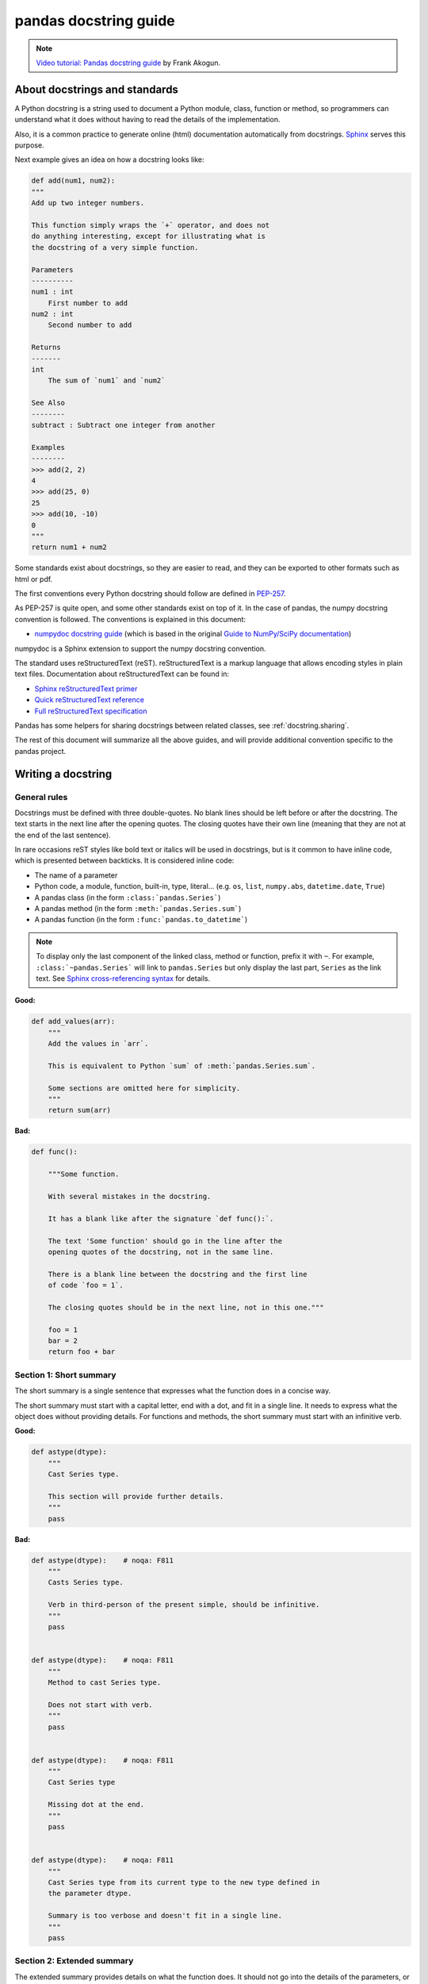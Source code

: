 .. _docstring:

======================
pandas docstring guide
======================

.. note::
  `Video tutorial: Pandas docstring guide
  <https://www.youtube.com/watch?v=EOA0lUeW4NI>`_ by Frank Akogun.

About docstrings and standards
------------------------------

A Python docstring is a string used to document a Python module, class,
function or method, so programmers can understand what it does without having
to read the details of the implementation.

Also, it is a common practice to generate online (html) documentation
automatically from docstrings. `Sphinx <http://www.sphinx-doc.org>`_ serves
this purpose.

Next example gives an idea on how a docstring looks like:

.. code-block:: python

    def add(num1, num2):
    """
    Add up two integer numbers.

    This function simply wraps the `+` operator, and does not
    do anything interesting, except for illustrating what is
    the docstring of a very simple function.

    Parameters
    ----------
    num1 : int
        First number to add
    num2 : int
        Second number to add

    Returns
    -------
    int
        The sum of `num1` and `num2`

    See Also
    --------
    subtract : Subtract one integer from another

    Examples
    --------
    >>> add(2, 2)
    4
    >>> add(25, 0)
    25
    >>> add(10, -10)
    0
    """
    return num1 + num2

Some standards exist about docstrings, so they are easier to read, and they can
be exported to other formats such as html or pdf.

The first conventions every Python docstring should follow are defined in
`PEP-257 <https://www.python.org/dev/peps/pep-0257/>`_.

As PEP-257 is quite open, and some other standards exist on top of it. In the
case of pandas, the numpy docstring convention is followed. The conventions is
explained in this document:

* `numpydoc docstring guide <http://numpydoc.readthedocs.io/en/latest/format.html>`_
  (which is based in the original `Guide to NumPy/SciPy documentation
  <https://github.com/numpy/numpy/blob/master/doc/HOWTO_DOCUMENT.rst.txt>`_)

numpydoc is a Sphinx extension to support the numpy docstring convention.

The standard uses reStructuredText (reST). reStructuredText is a markup
language that allows encoding styles in plain text files. Documentation
about reStructuredText can be found in:

* `Sphinx reStructuredText primer <http://www.sphinx-doc.org/en/stable/rest.html>`_
* `Quick reStructuredText reference <http://docutils.sourceforge.net/docs/user/rst/quickref.html>`_
* `Full reStructuredText specification <http://docutils.sourceforge.net/docs/ref/rst/restructuredtext.html>`_

Pandas has some helpers for sharing docstrings between related classes, see
:ref:`docstring.sharing`.

The rest of this document will summarize all the above guides, and will
provide additional convention specific to the pandas project.

.. _docstring.tutorial:

Writing a docstring
-------------------

.. _docstring.general:

General rules
~~~~~~~~~~~~~

Docstrings must be defined with three double-quotes. No blank lines should be
left before or after the docstring. The text starts in the next line after the
opening quotes. The closing quotes have their own line
(meaning that they are not at the end of the last sentence).

In rare occasions reST styles like bold text or italics will be used in
docstrings, but is it common to have inline code, which is presented between
backticks. It is considered inline code:

* The name of a parameter
* Python code, a module, function, built-in, type, literal... (e.g. ``os``,
  ``list``, ``numpy.abs``, ``datetime.date``, ``True``)
* A pandas class (in the form ``:class:`pandas.Series```)
* A pandas method (in the form ``:meth:`pandas.Series.sum```)
* A pandas function (in the form ``:func:`pandas.to_datetime```)

.. note::
    To display only the last component of the linked class, method or
    function, prefix it with ``~``. For example, ``:class:`~pandas.Series```
    will link to ``pandas.Series`` but only display the last part, ``Series``
    as the link text. See `Sphinx cross-referencing syntax
    <http://www.sphinx-doc.org/en/stable/domains.html#cross-referencing-syntax>`_
    for details.

**Good:**

.. code-block:: python

    def add_values(arr):
        """
        Add the values in `arr`.

        This is equivalent to Python `sum` of :meth:`pandas.Series.sum`.

        Some sections are omitted here for simplicity.
        """
        return sum(arr)

**Bad:**

.. code-block:: python

    def func():

        """Some function.

        With several mistakes in the docstring.

        It has a blank like after the signature `def func():`.

        The text 'Some function' should go in the line after the
        opening quotes of the docstring, not in the same line.

        There is a blank line between the docstring and the first line
        of code `foo = 1`.

        The closing quotes should be in the next line, not in this one."""

        foo = 1
        bar = 2
        return foo + bar

.. _docstring.short_summary:

Section 1: Short summary
~~~~~~~~~~~~~~~~~~~~~~~~

The short summary is a single sentence that expresses what the function does in
a concise way.

The short summary must start with a capital letter, end with a dot, and fit in
a single line. It needs to express what the object does without providing
details. For functions and methods, the short summary must start with an
infinitive verb.

**Good:**

.. code-block:: python

    def astype(dtype):
        """
        Cast Series type.

        This section will provide further details.
        """
        pass

**Bad:**

.. code-block:: python

    def astype(dtype):    # noqa: F811
        """
        Casts Series type.

        Verb in third-person of the present simple, should be infinitive.
        """
        pass


    def astype(dtype):    # noqa: F811
        """
        Method to cast Series type.

        Does not start with verb.
        """
        pass


    def astype(dtype):    # noqa: F811
        """
        Cast Series type

        Missing dot at the end.
        """
        pass


    def astype(dtype):    # noqa: F811
        """
        Cast Series type from its current type to the new type defined in
        the parameter dtype.

        Summary is too verbose and doesn't fit in a single line.
        """
        pass

.. _docstring.extended_summary:

Section 2: Extended summary
~~~~~~~~~~~~~~~~~~~~~~~~~~~

The extended summary provides details on what the function does. It should not
go into the details of the parameters, or discuss implementation notes, which
go in other sections.

A blank line is left between the short summary and the extended summary. And
every paragraph in the extended summary is finished by a dot.

The extended summary should provide details on why the function is useful and
their use cases, if it is not too generic.

.. code-block:: python

    def unstack():
        """
        Pivot a row index to columns.

        When using a MultiIndex, a level can be pivoted so each value in
        the index becomes a column. This is especially useful when a subindex
        is repeated for the main index, and data is easier to visualize as a
        pivot table.

        The index level will be automatically removed from the index when added
        as columns.
        """
        pass

.. _docstring.parameters:

Section 3: Parameters
~~~~~~~~~~~~~~~~~~~~~

The details of the parameters will be added in this section. This section has
the title "Parameters", followed by a line with a hyphen under each letter of
the word "Parameters". A blank line is left before the section title, but not
after, and not between the line with the word "Parameters" and the one with
the hyphens.

After the title, each parameter in the signature must be documented, including
`*args` and `**kwargs`, but not `self`.

The parameters are defined by their name, followed by a space, a colon, another
space, and the type (or types). Note that the space between the name and the
colon is important. Types are not defined for `*args` and `**kwargs`, but must
be defined for all other parameters. After the parameter definition, it is
required to have a line with the parameter description, which is indented, and
can have multiple lines. The description must start with a capital letter, and
finish with a dot.

For keyword arguments with a default value, the default will be listed after a
comma at the end of the type. The exact form of the type in this case will be
"int, default 0". In some cases it may be useful to explain what the default
argument means, which can be added after a comma "int, default -1, meaning all
cpus".

In cases where the default value is `None`, meaning that the value will not be
used. Instead of "str, default None", it is preferred to write "str, optional".
When `None` is a value being used, we will keep the form "str, default None".
For example, in `df.to_csv(compression=None)`, `None` is not a value being used,
but means that compression is optional, and no compression is being used if not
provided. In this case we will use `str, optional`. Only in cases like
`func(value=None)` and `None` is being used in the same way as `0` or `foo`
would be used, then we will specify "str, int or None, default None".

**Good:**

.. code-block:: python

    class Series:
        def plot(self, kind, color='blue', **kwargs):
            """
            Generate a plot.

            Render the data in the Series as a matplotlib plot of the
            specified kind.

            Parameters
            ----------
            kind : str
                Kind of matplotlib plot.
            color : str, default 'blue'
                Color name or rgb code.
            **kwargs
                These parameters will be passed to the matplotlib plotting
                function.
            """
            pass

**Bad:**

.. code-block:: python

    class Series:
        def plot(self, kind, **kwargs):
            """
            Generate a plot.

            Render the data in the Series as a matplotlib plot of the
            specified kind.

            Note the blank line between the parameters title and the first
            parameter. Also, note that after the name of the parameter `kind`
            and before the colon, a space is missing.

            Also, note that the parameter descriptions do not start with a
            capital letter, and do not finish with a dot.

            Finally, the `**kwargs` parameter is missing.

            Parameters
            ----------

            kind: str
                kind of matplotlib plot
            """
            pass

.. _docstring.parameter_types:

Parameter types
^^^^^^^^^^^^^^^

When specifying the parameter types, Python built-in data types can be used
directly (the Python type is preferred to the more verbose string, integer,
boolean, etc):

* int
* float
* str
* bool

For complex types, define the subtypes. For `dict` and `tuple`, as more than
one type is present, we use the brackets to help read the type (curly brackets
for `dict` and normal brackets for `tuple`):

* list of int
* dict of {str : int}
* tuple of (str, int, int)
* tuple of (str,)
* set of str

In case where there are just a set of values allowed, list them in curly
brackets and separated by commas (followed by a space). If the values are
ordinal and they have an order, list them in this order. Otherwise, list
the default value first, if there is one:

* {0, 10, 25}
* {'simple', 'advanced'}
* {'low', 'medium', 'high'}
* {'cat', 'dog', 'bird'}

If the type is defined in a Python module, the module must be specified:

* datetime.date
* datetime.datetime
* decimal.Decimal

If the type is in a package, the module must be also specified:

* numpy.ndarray
* scipy.sparse.coo_matrix

If the type is a pandas type, also specify pandas except for Series and
DataFrame:

* Series
* DataFrame
* pandas.Index
* pandas.Categorical
* pandas.SparseArray

If the exact type is not relevant, but must be compatible with a numpy
array, array-like can be specified. If Any type that can be iterated is
accepted, iterable can be used:

* array-like
* iterable

If more than one type is accepted, separate them by commas, except the
last two types, that need to be separated by the word 'or':

* int or float
* float, decimal.Decimal or None
* str or list of str

If ``None`` is one of the accepted values, it always needs to be the last in
the list.

For axis, the convention is to use something like:

* axis : {0 or 'index', 1 or 'columns', None}, default None

.. _docstring.returns:

Section 4: Returns or Yields
~~~~~~~~~~~~~~~~~~~~~~~~~~~~

If the method returns a value, it will be documented in this section. Also
if the method yields its output.

The title of the section will be defined in the same way as the "Parameters".
With the names "Returns" or "Yields" followed by a line with as many hyphens
as the letters in the preceding word.

The documentation of the return is also similar to the parameters. But in this
case, no name will be provided, unless the method returns or yields more than
one value (a tuple of values).

The types for "Returns" and "Yields" are the same as the ones for the
"Parameters". Also, the description must finish with a dot.

For example, with a single value:

.. code-block:: python

    def sample():
        """
        Generate and return a random number.

        The value is sampled from a continuous uniform distribution between
        0 and 1.

        Returns
        -------
        float
            Random number generated.
        """
        return random.random()

With more than one value:

.. code-block:: python

    def random_letters():
        """
        Generate and return a sequence of random letters.

        The length of the returned string is also random, and is also
        returned.

        Returns
        -------
        length : int
            Length of the returned string.
        letters : str
            String of random letters.
        """
        length = random.randint(1, 10)
        letters = ''.join(random.choice(string.ascii_lowercase)
                          for i in range(length))
        return length, letters

If the method yields its value:

.. code-block:: python

    def sample_values():
        """
        Generate an infinite sequence of random numbers.

        The values are sampled from a continuous uniform distribution between
        0 and 1.

        Yields
        ------
        float
            Random number generated.
        """
        while True:
            yield random.random()

.. _docstring.see_also:

Section 5: See Also
~~~~~~~~~~~~~~~~~~~

This section is used to let users know about pandas functionality
related to the one being documented. In rare cases, if no related methods
or functions can be found at all, this section can be skipped.

An obvious example would be the `head()` and `tail()` methods. As `tail()` does
the equivalent as `head()` but at the end of the `Series` or `DataFrame`
instead of at the beginning, it is good to let the users know about it.

To give an intuition on what can be considered related, here there are some
examples:

* ``loc`` and ``iloc``, as they do the same, but in one case providing indices
  and in the other positions
* ``max`` and ``min``, as they do the opposite
* ``iterrows``, ``itertuples`` and ``iteritems``, as it is easy that a user
  looking for the method to iterate over columns ends up in the method to
  iterate over rows, and vice-versa
* ``fillna`` and ``dropna``, as both methods are used to handle missing values
* ``read_csv`` and ``to_csv``, as they are complementary
* ``merge`` and ``join``, as one is a generalization of the other
* ``astype`` and ``pandas.to_datetime``, as users may be reading the
  documentation of ``astype`` to know how to cast as a date, and the way to do
  it is with ``pandas.to_datetime``
* ``where`` is related to ``numpy.where``, as its functionality is based on it

When deciding what is related, you should mainly use your common sense and
think about what can be useful for the users reading the documentation,
especially the less experienced ones.

When relating to other libraries (mainly ``numpy``), use the name of the module
first (not an alias like ``np``). If the function is in a module which is not
the main one, like ``scipy.sparse``, list the full module (e.g.
``scipy.sparse.coo_matrix``).

This section, as the previous, also has a header, "See Also" (note the capital
S and A). Also followed by the line with hyphens, and preceded by a blank line.

After the header, we will add a line for each related method or function,
followed by a space, a colon, another space, and a short description that
illustrated what this method or function does, why is it relevant in this
context, and what are the key differences between the documented function and
the one referencing. The description must also finish with a dot.

Note that in "Returns" and "Yields", the description is located in the
following line than the type. But in this section it is located in the same
line, with a colon in between. If the description does not fit in the same
line, it can continue in the next ones, but it has to be indented in them.

For example:

.. code-block:: python

    class Series:
        def head(self):
            """
            Return the first 5 elements of the Series.

            This function is mainly useful to preview the values of the
            Series without displaying the whole of it.

            Returns
            -------
            Series
                Subset of the original series with the 5 first values.

            See Also
            --------
            Series.tail : Return the last 5 elements of the Series.
            Series.iloc : Return a slice of the elements in the Series,
                which can also be used to return the first or last n.
            """
            return self.iloc[:5]

.. _docstring.notes:

Section 6: Notes
~~~~~~~~~~~~~~~~

This is an optional section used for notes about the implementation of the
algorithm. Or to document technical aspects of the function behavior.

Feel free to skip it, unless you are familiar with the implementation of the
algorithm, or you discover some counter-intuitive behavior while writing the
examples for the function.

This section follows the same format as the extended summary section.

.. _docstring.examples:

Section 7: Examples
~~~~~~~~~~~~~~~~~~~

This is one of the most important sections of a docstring, even if it is
placed in the last position. As often, people understand concepts better
with examples, than with accurate explanations.

Examples in docstrings, besides illustrating the usage of the function or
method, must be valid Python code, that in a deterministic way returns the
presented output, and that can be copied and run by users.

They are presented as a session in the Python terminal. `>>>` is used to
present code. `...` is used for code continuing from the previous line.
Output is presented immediately after the last line of code generating the
output (no blank lines in between). Comments describing the examples can
be added with blank lines before and after them.

The way to present examples is as follows:

1. Import required libraries (except ``numpy`` and ``pandas``)

2. Create the data required for the example

3. Show a very basic example that gives an idea of the most common use case

4. Add examples with explanations that illustrate how the parameters can be
   used for extended functionality

A simple example could be:

.. code-block:: python

    class Series:

        def head(self, n=5):
            """
            Return the first elements of the Series.

            This function is mainly useful to preview the values of the
            Series without displaying the whole of it.

            Parameters
            ----------
            n : int
                Number of values to return.

            Return
            ------
            pandas.Series
                Subset of the original series with the n first values.

            See Also
            --------
            tail : Return the last n elements of the Series.

            Examples
            --------
            >>> s = pd.Series(['Ant', 'Bear', 'Cow', 'Dog', 'Falcon',
            ...                'Lion', 'Monkey', 'Rabbit', 'Zebra'])
            >>> s.head()
            0   Ant
            1   Bear
            2   Cow
            3   Dog
            4   Falcon
            dtype: object

            With the `n` parameter, we can change the number of returned rows:

            >>> s.head(n=3)
            0   Ant
            1   Bear
            2   Cow
            dtype: object
            """
            return self.iloc[:n]

The examples should be as concise as possible. In cases where the complexity of
the function requires long examples, is recommended to use blocks with headers
in bold. Use double star ``**`` to make a text bold, like in ``**this example**``.

.. _docstring.example_conventions:

Conventions for the examples
^^^^^^^^^^^^^^^^^^^^^^^^^^^^

Code in examples is assumed to always start with these two lines which are not
shown:

.. code-block:: python

    import numpy as np          # noqa: F401
    import pandas as pd         # noqa: F401

Any other module used in the examples must be explicitly imported, one per line (as
recommended in :pep:`8#imports`)
and avoiding aliases. Avoid excessive imports, but if needed, imports from
the standard library go first, followed by third-party libraries (like
matplotlib).

When illustrating examples with a single ``Series`` use the name ``s``, and if
illustrating with a single ``DataFrame`` use the name ``df``. For indices,
``idx`` is the preferred name. If a set of homogeneous ``Series`` or
``DataFrame`` is used, name them ``s1``, ``s2``, ``s3``...  or ``df1``,
``df2``, ``df3``... If the data is not homogeneous, and more than one structure
is needed, name them with something meaningful, for example ``df_main`` and
``df_to_join``.

Data used in the example should be as compact as possible. The number of rows
is recommended to be around 4, but make it a number that makes sense for the
specific example. For example in the ``head`` method, it requires to be higher
than 5, to show the example with the default values. If doing the ``mean``, we
could use something like ``[1, 2, 3]``, so it is easy to see that the value
returned is the mean.

For more complex examples (grouping for example), avoid using data without
interpretation, like a matrix of random numbers with columns A, B, C, D...
And instead use a meaningful example, which makes it easier to understand the
concept. Unless required by the example, use names of animals, to keep examples
consistent. And numerical properties of them.

When calling the method, keywords arguments ``head(n=3)`` are preferred to
positional arguments ``head(3)``.

**Good:**

.. code-block:: python

    class Series:

        def mean(self):
            """
            Compute the mean of the input.

            Examples
            --------
            >>> s = pd.Series([1, 2, 3])
            >>> s.mean()
            2
            """
            pass


        def fillna(self, value):
            """
            Replace missing values by `value`.

            Examples
            --------
            >>> s = pd.Series([1, np.nan, 3])
            >>> s.fillna(0)
            [1, 0, 3]
            """
            pass

        def groupby_mean(self):
            """
            Group by index and return mean.

            Examples
            --------
            >>> s = pd.Series([380., 370., 24., 26],
            ...               name='max_speed',
            ...               index=['falcon', 'falcon', 'parrot', 'parrot'])
            >>> s.groupby_mean()
            index
            falcon    375.0
            parrot     25.0
            Name: max_speed, dtype: float64
            """
            pass

        def contains(self, pattern, case_sensitive=True, na=numpy.nan):
            """
            Return whether each value contains `pattern`.

            In this case, we are illustrating how to use sections, even
            if the example is simple enough and does not require them.

            Examples
            --------
            >>> s = pd.Series('Antelope', 'Lion', 'Zebra', numpy.nan)
            >>> s.contains(pattern='a')
            0    False
            1    False
            2     True
            3      NaN
            dtype: bool

            **Case sensitivity**

            With `case_sensitive` set to `False` we can match `a` with both
            `a` and `A`:

            >>> s.contains(pattern='a', case_sensitive=False)
            0     True
            1    False
            2     True
            3      NaN
            dtype: bool

            **Missing values**

            We can fill missing values in the output using the `na` parameter:

            >>> s.contains(pattern='a', na=False)
            0    False
            1    False
            2     True
            3    False
            dtype: bool
            """
            pass

**Bad:**

.. code-block:: python

    def method(foo=None, bar=None):
        """
        A sample DataFrame method.

        Do not import numpy and pandas.

        Try to use meaningful data, when it makes the example easier
        to understand.

        Try to avoid positional arguments like in `df.method(1)`. They
        can be all right if previously defined with a meaningful name,
        like in `present_value(interest_rate)`, but avoid them otherwise.

        When presenting the behavior with different parameters, do not place
        all the calls one next to the other. Instead, add a short sentence
        explaining what the example shows.

        Examples
        --------
        >>> import numpy as np
        >>> import pandas as pd
        >>> df = pd.DataFrame(numpy.random.randn(3, 3),
        ...                   columns=('a', 'b', 'c'))
        >>> df.method(1)
        21
        >>> df.method(bar=14)
        123
        """
        pass


.. _docstring.doctest_tips:

Tips for getting your examples pass the doctests
^^^^^^^^^^^^^^^^^^^^^^^^^^^^^^^^^^^^^^^^^^^^^^^^

Getting the examples pass the doctests in the validation script can sometimes
be tricky. Here are some attention points:

* Import all needed libraries (except for pandas and numpy, those are already
  imported as ``import pandas as pd`` and ``import numpy as np``) and define
  all variables you use in the example.

* Try to avoid using random data. However random data might be OK in some
  cases, like if the function you are documenting deals with probability
  distributions, or if the amount of data needed to make the function result
  meaningful is too much, such that creating it manually is very cumbersome.
  In those cases, always use a fixed random seed to make the generated examples
  predictable. Example::

    >>> np.random.seed(42)
    >>> df = pd.DataFrame({'normal': np.random.normal(100, 5, 20)})

* If you have a code snippet that wraps multiple lines, you need to use '...'
  on the continued lines: ::

    >>> df = pd.DataFrame([[1, 2, 3], [4, 5, 6]], index=['a', 'b', 'c'],
    ...                   columns=['A', 'B'])

* If you want to show a case where an exception is raised, you can do::

    >>> pd.to_datetime(["712-01-01"])
    Traceback (most recent call last):
    OutOfBoundsDatetime: Out of bounds nanosecond timestamp: 712-01-01 00:00:00

  It is essential to include the "Traceback (most recent call last):", but for
  the actual error only the error name is sufficient.

* If there is a small part of the result that can vary (e.g. a hash in an object
  representation), you can use ``...`` to represent this part.

  If you want to show that ``s.plot()`` returns a matplotlib AxesSubplot object,
  this will fail the doctest ::

    >>> s.plot()
    <matplotlib.axes._subplots.AxesSubplot at 0x7efd0c0b0690>

  However, you can do (notice the comment that needs to be added) ::

    >>> s.plot()  # doctest: +ELLIPSIS
    <matplotlib.axes._subplots.AxesSubplot at ...>


.. _docstring.example_plots:

Plots in examples
^^^^^^^^^^^^^^^^^

There are some methods in pandas returning plots. To render the plots generated
by the examples in the documentation, the ``.. plot::`` directive exists.

To use it, place the next code after the "Examples" header as shown below. The
plot will be generated automatically when building the documentation.

.. code-block:: python

    class Series:
        def plot(self):
            """
            Generate a plot with the `Series` data.

            Examples
            --------

            .. plot::
                :context: close-figs

                >>> s = pd.Series([1, 2, 3])
                >>> s.plot()
            """
            pass

.. _docstring.sharing:

Sharing Docstrings
------------------

Pandas has a system for sharing docstrings, with slight variations, between
classes. This helps us keep docstrings consistent, while keeping things clear
for the user reading. It comes at the cost of some complexity when writing.

Each shared docstring will have a base template with variables, like
``%(klass)s``. The variables filled in later on using the ``Substitution``
decorator. Finally, docstrings can be appended to with the ``Appender``
decorator.

In this example, we'll create a parent docstring normally (this is like
``pandas.core.generic.NDFrame``. Then we'll have two children (like
``pandas.core.series.Series`` and ``pandas.core.frame.DataFrame``). We'll
substitute the children's class names in this docstring.

.. code-block:: python

   class Parent:
       def my_function(self):
           """Apply my function to %(klass)s."""
           ...


   class ChildA(Parent):
       @Substitution(klass="ChildA")
       @Appender(Parent.my_function.__doc__)
       def my_function(self):
           ...


   class ChildB(Parent):
       @Substitution(klass="ChildB")
       @Appender(Parent.my_function.__doc__)
       def my_function(self):
           ...

The resulting docstrings are

.. code-block:: python

   >>> print(Parent.my_function.__doc__)
   Apply my function to %(klass)s.
   >>> print(ChildA.my_function.__doc__)
   Apply my function to ChildA.
   >>> print(ChildB.my_function.__doc__)
   Apply my function to ChildB.

Notice two things:

1. We "append" the parent docstring to the children docstrings, which are
   initially empty.
2. Python decorators are applied inside out. So the order is Append then
   Substitution, even though Substitution comes first in the file.

Our files will often contain a module-level ``_shared_doc_kwargs`` with some
common substitution values (things like ``klass``, ``axes``, etc).

You can substitute and append in one shot with something like

.. code-block:: python

   @Appender(template % _shared_doc_kwargs)
   def my_function(self):
       ...

where ``template`` may come from a module-level ``_shared_docs`` dictionary
mapping function names to docstrings. Wherever possible, we prefer using
``Appender`` and ``Substitution``, since the docstring-writing processes is
slightly closer to normal.

See ``pandas.core.generic.NDFrame.fillna`` for an example template, and
``pandas.core.series.Series.fillna`` and ``pandas.core.generic.frame.fillna``
for the filled versions.
